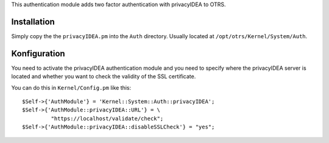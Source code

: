 This authentication module adds two factor authentication with privacyIDEA
to OTRS.

Installation
============

Simply copy the the ``privacyIDEA.pm`` into the ``Auth`` directory. Usually located at
``/opt/otrs/Kernel/System/Auth``.

Konfiguration
=============

You need to activate the privacyIDEA authentication module and you
need to specify where the privacyIDEA server is located and whether you want to 
check the validity of the SSL certificate.

You can do this in ``Kernel/Config.pm`` like this::
 
    $Self->{'AuthModule'} = 'Kernel::System::Auth::privacyIDEA';
    $Self->{'AuthModule::privacyIDEA::URL'} = \
             "https://localhost/validate/check";
    $Self->{'AuthModule::privacyIDEA::disableSSLCheck'} = "yes";


